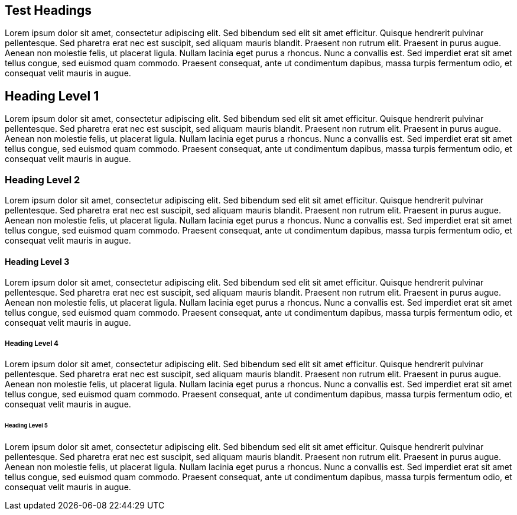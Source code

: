== Test Headings

Lorem ipsum dolor sit amet, consectetur adipiscing elit. Sed bibendum sed elit sit amet efficitur. Quisque hendrerit pulvinar pellentesque. Sed pharetra erat nec est suscipit, sed aliquam mauris blandit. Praesent non rutrum elit. Praesent in purus augue. Aenean non molestie felis, ut placerat ligula. Nullam lacinia eget purus a rhoncus. Nunc a convallis est. Sed imperdiet erat sit amet tellus congue, sed euismod quam commodo. Praesent consequat, ante ut condimentum dapibus, massa turpis fermentum odio, et consequat velit mauris in augue.

== Heading Level 1

Lorem ipsum dolor sit amet, consectetur adipiscing elit. Sed bibendum sed elit sit amet efficitur. Quisque hendrerit pulvinar pellentesque. Sed pharetra erat nec est suscipit, sed aliquam mauris blandit. Praesent non rutrum elit. Praesent in purus augue. Aenean non molestie felis, ut placerat ligula. Nullam lacinia eget purus a rhoncus. Nunc a convallis est. Sed imperdiet erat sit amet tellus congue, sed euismod quam commodo. Praesent consequat, ante ut condimentum dapibus, massa turpis fermentum odio, et consequat velit mauris in augue.


=== Heading Level 2

Lorem ipsum dolor sit amet, consectetur adipiscing elit. Sed bibendum sed elit sit amet efficitur. Quisque hendrerit pulvinar pellentesque. Sed pharetra erat nec est suscipit, sed aliquam mauris blandit. Praesent non rutrum elit. Praesent in purus augue. Aenean non molestie felis, ut placerat ligula. Nullam lacinia eget purus a rhoncus. Nunc a convallis est. Sed imperdiet erat sit amet tellus congue, sed euismod quam commodo. Praesent consequat, ante ut condimentum dapibus, massa turpis fermentum odio, et consequat velit mauris in augue.


==== Heading Level 3

Lorem ipsum dolor sit amet, consectetur adipiscing elit. Sed bibendum sed elit sit amet efficitur. Quisque hendrerit pulvinar pellentesque. Sed pharetra erat nec est suscipit, sed aliquam mauris blandit. Praesent non rutrum elit. Praesent in purus augue. Aenean non molestie felis, ut placerat ligula. Nullam lacinia eget purus a rhoncus. Nunc a convallis est. Sed imperdiet erat sit amet tellus congue, sed euismod quam commodo. Praesent consequat, ante ut condimentum dapibus, massa turpis fermentum odio, et consequat velit mauris in augue.


===== Heading Level 4

Lorem ipsum dolor sit amet, consectetur adipiscing elit. Sed bibendum sed elit sit amet efficitur. Quisque hendrerit pulvinar pellentesque. Sed pharetra erat nec est suscipit, sed aliquam mauris blandit. Praesent non rutrum elit. Praesent in purus augue. Aenean non molestie felis, ut placerat ligula. Nullam lacinia eget purus a rhoncus. Nunc a convallis est. Sed imperdiet erat sit amet tellus congue, sed euismod quam commodo. Praesent consequat, ante ut condimentum dapibus, massa turpis fermentum odio, et consequat velit mauris in augue.


====== Heading Level 5

Lorem ipsum dolor sit amet, consectetur adipiscing elit. Sed bibendum sed elit sit amet efficitur. Quisque hendrerit pulvinar pellentesque. Sed pharetra erat nec est suscipit, sed aliquam mauris blandit. Praesent non rutrum elit. Praesent in purus augue. Aenean non molestie felis, ut placerat ligula. Nullam lacinia eget purus a rhoncus. Nunc a convallis est. Sed imperdiet erat sit amet tellus congue, sed euismod quam commodo. Praesent consequat, ante ut condimentum dapibus, massa turpis fermentum odio, et consequat velit mauris in augue.
